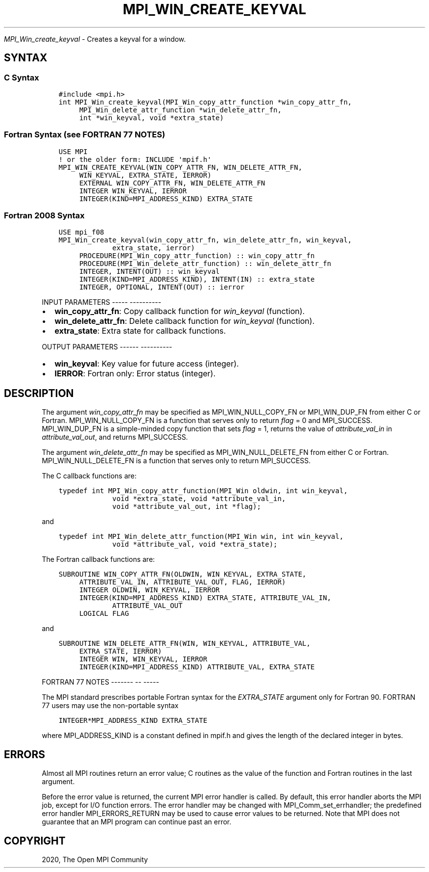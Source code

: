 .\" Man page generated from reStructuredText.
.
.TH "MPI_WIN_CREATE_KEYVAL" "3" "Jan 05, 2022" "" "Open MPI"
.
.nr rst2man-indent-level 0
.
.de1 rstReportMargin
\\$1 \\n[an-margin]
level \\n[rst2man-indent-level]
level margin: \\n[rst2man-indent\\n[rst2man-indent-level]]
-
\\n[rst2man-indent0]
\\n[rst2man-indent1]
\\n[rst2man-indent2]
..
.de1 INDENT
.\" .rstReportMargin pre:
. RS \\$1
. nr rst2man-indent\\n[rst2man-indent-level] \\n[an-margin]
. nr rst2man-indent-level +1
.\" .rstReportMargin post:
..
.de UNINDENT
. RE
.\" indent \\n[an-margin]
.\" old: \\n[rst2man-indent\\n[rst2man-indent-level]]
.nr rst2man-indent-level -1
.\" new: \\n[rst2man-indent\\n[rst2man-indent-level]]
.in \\n[rst2man-indent\\n[rst2man-indent-level]]u
..
.sp
\fI\%MPI_Win_create_keyval\fP \- Creates a keyval for a window.
.SH SYNTAX
.SS C Syntax
.INDENT 0.0
.INDENT 3.5
.sp
.nf
.ft C
#include <mpi.h>
int MPI_Win_create_keyval(MPI_Win_copy_attr_function *win_copy_attr_fn,
     MPI_Win_delete_attr_function *win_delete_attr_fn,
     int *win_keyval, void *extra_state)
.ft P
.fi
.UNINDENT
.UNINDENT
.SS Fortran Syntax (see FORTRAN 77 NOTES)
.INDENT 0.0
.INDENT 3.5
.sp
.nf
.ft C
USE MPI
! or the older form: INCLUDE \(aqmpif.h\(aq
MPI_WIN_CREATE_KEYVAL(WIN_COPY_ATTR_FN, WIN_DELETE_ATTR_FN,
     WIN_KEYVAL, EXTRA_STATE, IERROR)
     EXTERNAL WIN_COPY_ATTR_FN, WIN_DELETE_ATTR_FN
     INTEGER WIN_KEYVAL, IERROR
     INTEGER(KIND=MPI_ADDRESS_KIND) EXTRA_STATE
.ft P
.fi
.UNINDENT
.UNINDENT
.SS Fortran 2008 Syntax
.INDENT 0.0
.INDENT 3.5
.sp
.nf
.ft C
USE mpi_f08
MPI_Win_create_keyval(win_copy_attr_fn, win_delete_attr_fn, win_keyval,
             extra_state, ierror)
     PROCEDURE(MPI_Win_copy_attr_function) :: win_copy_attr_fn
     PROCEDURE(MPI_Win_delete_attr_function) :: win_delete_attr_fn
     INTEGER, INTENT(OUT) :: win_keyval
     INTEGER(KIND=MPI_ADDRESS_KIND), INTENT(IN) :: extra_state
     INTEGER, OPTIONAL, INTENT(OUT) :: ierror
.ft P
.fi
.UNINDENT
.UNINDENT
.sp
INPUT PARAMETERS
\-\-\-\-\- \-\-\-\-\-\-\-\-\-\-
.INDENT 0.0
.IP \(bu 2
\fBwin_copy_attr_fn\fP: Copy callback function for \fIwin_keyval\fP (function).
.IP \(bu 2
\fBwin_delete_attr_fn\fP: Delete callback function for \fIwin_keyval\fP (function).
.IP \(bu 2
\fBextra_state\fP: Extra state for callback functions.
.UNINDENT
.sp
OUTPUT PARAMETERS
\-\-\-\-\-\- \-\-\-\-\-\-\-\-\-\-
.INDENT 0.0
.IP \(bu 2
\fBwin_keyval\fP: Key value for future access (integer).
.IP \(bu 2
\fBIERROR\fP: Fortran only: Error status (integer).
.UNINDENT
.SH DESCRIPTION
.sp
The argument \fIwin_copy_attr_fn\fP may be specified as MPI_WIN_NULL_COPY_FN
or MPI_WIN_DUP_FN from either C or Fortran. MPI_WIN_NULL_COPY_FN is a
function that serves only to return \fIflag\fP = 0 and MPI_SUCCESS.
MPI_WIN_DUP_FN is a simple\-minded copy function that sets \fIflag\fP = 1,
returns the value of \fIattribute_val_in\fP in \fIattribute_val_out\fP, and
returns MPI_SUCCESS.
.sp
The argument \fIwin_delete_attr_fn\fP may be specified as
MPI_WIN_NULL_DELETE_FN from either C or Fortran. MPI_WIN_NULL_DELETE_FN
is a function that serves only to return MPI_SUCCESS.
.sp
The C callback functions are:
.INDENT 0.0
.INDENT 3.5
.sp
.nf
.ft C
typedef int MPI_Win_copy_attr_function(MPI_Win oldwin, int win_keyval,
             void *extra_state, void *attribute_val_in,
             void *attribute_val_out, int *flag);
.ft P
.fi
.UNINDENT
.UNINDENT
.sp
and
.INDENT 0.0
.INDENT 3.5
.sp
.nf
.ft C
typedef int MPI_Win_delete_attr_function(MPI_Win win, int win_keyval,
             void *attribute_val, void *extra_state);
.ft P
.fi
.UNINDENT
.UNINDENT
.sp
The Fortran callback functions are:
.INDENT 0.0
.INDENT 3.5
.sp
.nf
.ft C
SUBROUTINE WIN_COPY_ATTR_FN(OLDWIN, WIN_KEYVAL, EXTRA_STATE,
     ATTRIBUTE_VAL_IN, ATTRIBUTE_VAL_OUT, FLAG, IERROR)
     INTEGER OLDWIN, WIN_KEYVAL, IERROR
     INTEGER(KIND=MPI_ADDRESS_KIND) EXTRA_STATE, ATTRIBUTE_VAL_IN,
             ATTRIBUTE_VAL_OUT
     LOGICAL FLAG
.ft P
.fi
.UNINDENT
.UNINDENT
.sp
and
.INDENT 0.0
.INDENT 3.5
.sp
.nf
.ft C
SUBROUTINE WIN_DELETE_ATTR_FN(WIN, WIN_KEYVAL, ATTRIBUTE_VAL,
     EXTRA_STATE, IERROR)
     INTEGER WIN, WIN_KEYVAL, IERROR
     INTEGER(KIND=MPI_ADDRESS_KIND) ATTRIBUTE_VAL, EXTRA_STATE
.ft P
.fi
.UNINDENT
.UNINDENT
.sp
FORTRAN 77 NOTES
\-\-\-\-\-\-\- \-\- \-\-\-\-\-
.sp
The MPI standard prescribes portable Fortran syntax for the
\fIEXTRA_STATE\fP argument only for Fortran 90. FORTRAN 77 users may use the
non\-portable syntax
.INDENT 0.0
.INDENT 3.5
.sp
.nf
.ft C
INTEGER*MPI_ADDRESS_KIND EXTRA_STATE
.ft P
.fi
.UNINDENT
.UNINDENT
.sp
where MPI_ADDRESS_KIND is a constant defined in mpif.h and gives the
length of the declared integer in bytes.
.SH ERRORS
.sp
Almost all MPI routines return an error value; C routines as the value
of the function and Fortran routines in the last argument.
.sp
Before the error value is returned, the current MPI error handler is
called. By default, this error handler aborts the MPI job, except for
I/O function errors. The error handler may be changed with
MPI_Comm_set_errhandler; the predefined error handler MPI_ERRORS_RETURN
may be used to cause error values to be returned. Note that MPI does not
guarantee that an MPI program can continue past an error.
.SH COPYRIGHT
2020, The Open MPI Community
.\" Generated by docutils manpage writer.
.
